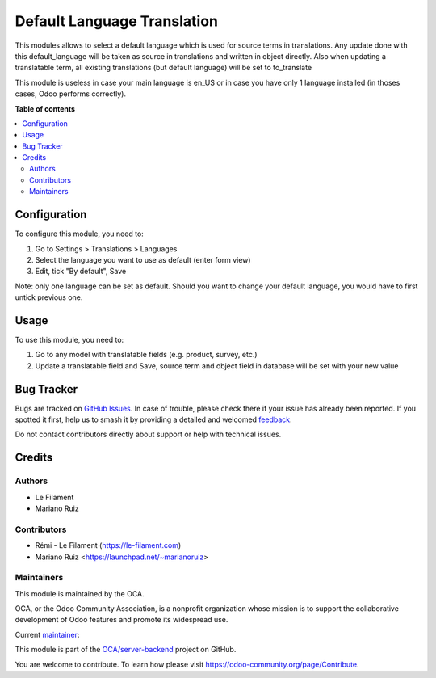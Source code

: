 ============================
Default Language Translation
============================

.. 
   !!!!!!!!!!!!!!!!!!!!!!!!!!!!!!!!!!!!!!!!!!!!!!!!!!!!
   !! This file is generated by oca-gen-addon-readme !!
   !! changes will be overwritten.                   !!
   !!!!!!!!!!!!!!!!!!!!!!!!!!!!!!!!!!!!!!!!!!!!!!!!!!!!
   !! source digest: sha256:058d8c4c2f8eeb08f86927d13ff028fba0635c11d77c93bf6e8ec77a7ccb4c7a
   !!!!!!!!!!!!!!!!!!!!!!!!!!!!!!!!!!!!!!!!!!!!!!!!!!!!

.. |badge1| image:: https://img.shields.io/badge/maturity-Beta-yellow.png
    :target: https://odoo-community.org/page/development-status
    :alt: Beta
.. |badge2| image:: https://img.shields.io/badge/licence-AGPL--3-blue.png
    :target: http://www.gnu.org/licenses/agpl-3.0-standalone.html
    :alt: License: AGPL-3
.. |badge3| image:: https://img.shields.io/badge/github-OCA%2Fserver--backend-lightgray.png?logo=github
    :target: https://github.com/OCA/server-backend/tree/12.0/base_default_lang_translate
    :alt: OCA/server-backend
.. |badge4| image:: https://img.shields.io/badge/weblate-Translate%20me-F47D42.png
    :target: https://translation.odoo-community.org/projects/server-backend-12-0/server-backend-12-0-base_default_lang_translate
    :alt: Translate me on Weblate
.. |badge5| image:: https://img.shields.io/badge/runboat-Try%20me-875A7B.png
    :target: https://runboat.odoo-community.org/builds?repo=OCA/server-backend&target_branch=12.0
    :alt: Try me on Runboat

|badge1| |badge2| |badge3| |badge4| |badge5|

This modules allows to select a default language which is used for source terms in translations.
Any update done with this default_language will be taken as source in translations
and written in object directly.
Also when updating a translatable term, all existing translations (but default language) will be set to to_translate

This module is useless in case your main language is en_US or in case you have only 1 language installed
(in thoses cases, Odoo performs correctly).

**Table of contents**

.. contents::
   :local:

Configuration
=============


To configure this module, you need to:

#. Go to Settings > Translations > Languages
#. Select the language you want to use as default (enter form view)
#. Edit, tick "By default", Save

Note: only one language can be set as default.
Should you want to change your default language, you would have to first untick previous one.

Usage
=====

To use this module, you need to:

#. Go to any model with translatable fields (e.g. product, survey, etc.)
#. Update a translatable field and Save, source term and object field in database will be set with your new value

Bug Tracker
===========

Bugs are tracked on `GitHub Issues <https://github.com/OCA/server-backend/issues>`_.
In case of trouble, please check there if your issue has already been reported.
If you spotted it first, help us to smash it by providing a detailed and welcomed
`feedback <https://github.com/OCA/server-backend/issues/new?body=module:%20base_default_lang_translate%0Aversion:%2012.0%0A%0A**Steps%20to%20reproduce**%0A-%20...%0A%0A**Current%20behavior**%0A%0A**Expected%20behavior**>`_.

Do not contact contributors directly about support or help with technical issues.

Credits
=======

Authors
~~~~~~~

* Le Filament
* Mariano Ruiz

Contributors
~~~~~~~~~~~~

* Rémi - Le Filament (https://le-filament.com)
* Mariano Ruiz <https://launchpad.net/~marianoruiz>

Maintainers
~~~~~~~~~~~

This module is maintained by the OCA.

.. image:: https://odoo-community.org/logo.png
   :alt: Odoo Community Association
   :target: https://odoo-community.org

OCA, or the Odoo Community Association, is a nonprofit organization whose
mission is to support the collaborative development of Odoo features and
promote its widespread use.

.. |maintainer-remi-filament| image:: https://github.com/remi-filament.png?size=40px
    :target: https://github.com/remi-filament
    :alt: remi-filament

Current `maintainer <https://odoo-community.org/page/maintainer-role>`__:

|maintainer-remi-filament| 

This module is part of the `OCA/server-backend <https://github.com/OCA/server-backend/tree/12.0/base_default_lang_translate>`_ project on GitHub.

You are welcome to contribute. To learn how please visit https://odoo-community.org/page/Contribute.
